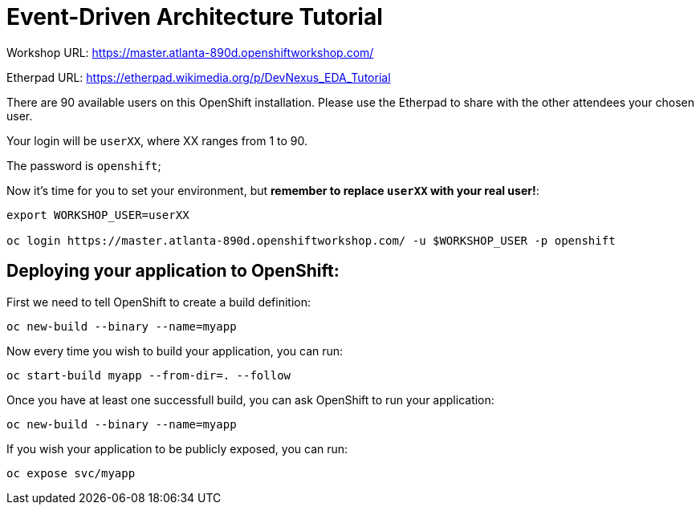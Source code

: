 # Event-Driven Architecture Tutorial

Workshop URL: https://master.atlanta-890d.openshiftworkshop.com/

Etherpad URL: https://etherpad.wikimedia.org/p/DevNexus_EDA_Tutorial

There are 90 available users on this OpenShift installation. Please use the Etherpad to share with the other attendees your chosen user.

Your login will be `userXX`, where XX ranges from 1 to 90.

The password is `openshift`;

Now it's time for you to set your environment, but *remember to replace `userXX` with your real user!*:

[source,bash]
---- 
export WORKSHOP_USER=userXX

oc login https://master.atlanta-890d.openshiftworkshop.com/ -u $WORKSHOP_USER -p openshift
----

== Deploying your application to OpenShift:

First we need to tell OpenShift to create a build definition:

[source,bash]
----
oc new-build --binary --name=myapp
----

Now every time you wish to build your application, you can run:

[source,bash]
----
oc start-build myapp --from-dir=. --follow
----

Once you have at least one successfull build, you can ask OpenShift to run your application:

[source,bash]
----
oc new-build --binary --name=myapp
----

If you wish your application to be publicly exposed, you can run:

[source,bash]
----
oc expose svc/myapp
----
